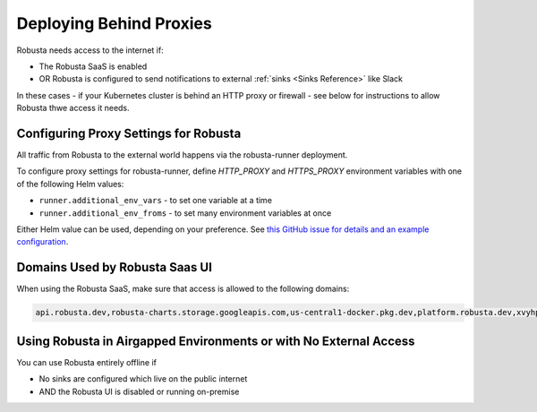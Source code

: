 Deploying Behind Proxies
^^^^^^^^^^^^^^^^^^^^^^^^^^^^^^^^^^^^^

Robusta needs access to the internet if:

* The Robusta SaaS is enabled
* OR Robusta is configured to send notifications to external :ref:`sinks <Sinks Reference>` like Slack

In these cases - if your Kubernetes cluster is behind an HTTP proxy or firewall - see below for instructions to allow Robusta thwe access it needs.

Configuring Proxy Settings for Robusta
----------------------------------------

All traffic from Robusta to the external world happens via the robusta-runner deployment. 

To configure proxy settings for robusta-runner, define `HTTP_PROXY` and `HTTPS_PROXY` environment variables with one of the following Helm values:

* ``runner.additional_env_vars`` - to set one variable at a time
* ``runner.additional_env_froms`` - to set many environment variables at once

Either Helm value can be used, depending on your preference. See `this GitHub issue for details and an example configuration <https://github.com/robusta-dev/robusta/pull/450>`_.

Domains Used by Robusta Saas UI
---------------------------------

When using the Robusta SaaS, make sure that access is allowed to the following domains:

.. code:: bash

    api.robusta.dev,robusta-charts.storage.googleapis.com,us-central1-docker.pkg.dev,platform.robusta.dev,xvyhpoxfmtpuqqeyqkso.supabase.co,relay.robusta.dev

Using Robusta in Airgapped Environments or with No External Access
------------------------------------------------------------------------------

You can use Robusta entirely offline if

* No sinks are configured which live on the public internet
* AND the Robusta UI is disabled or running on-premise
